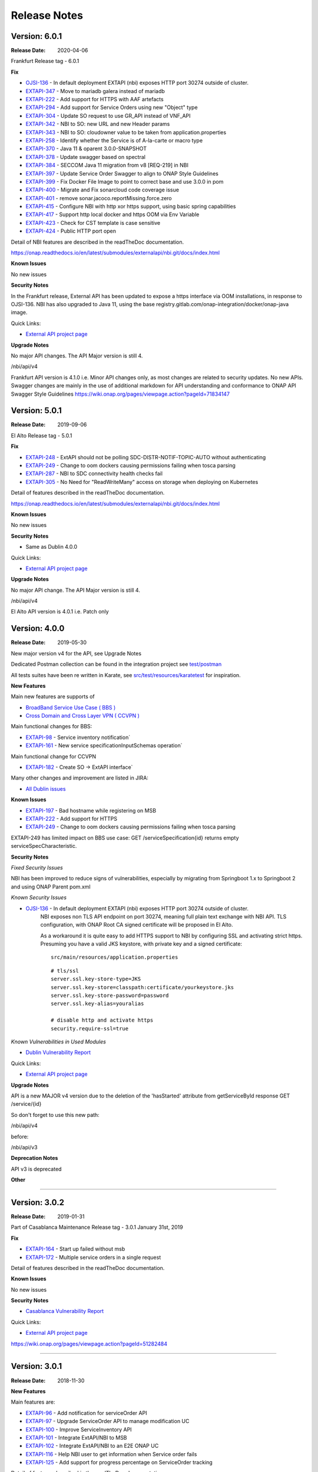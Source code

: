 .. SPDX-License-Identifier: CC-BY-4.0
.. Copyright 2019 ORANGE

Release Notes
=============

Version: 6.0.1
--------------

:Release Date: 2020-04-06

Frankfurt Release tag - 6.0.1

**Fix**

- `OJSI-136 <https://jira.onap.org/browse/OJSI-136>`_ - In default deployment EXTAPI (nbi) exposes HTTP port 30274 outside of cluster.
- `EXTAPI-347 <https://jira.onap.org/browse/EXTAPI-347>`_ - Move to mariadb galera instead of mariadb 
- `EXTAPI-222 <https://jira.onap.org/browse/EXTAPI-222>`_ - Add support for HTTPS with AAF artefacts 
- `EXTAPI-294 <https://jira.onap.org/browse/EXTAPI-294>`_ - Add support for Service Orders using new "Object" type 
- `EXTAPI-304 <https://jira.onap.org/browse/EXTAPI-304>`_ - Update SO request to use GR_API instead of VNF_API 
- `EXTAPI-342 <https://jira.onap.org/browse/EXTAPI-342>`_ - NBI to SO: new URL and new Header params 
- `EXTAPI-343 <https://jira.onap.org/browse/EXTAPI-343>`_ - NBI to SO: cloudowner value to be taken from application.properties 
- `EXTAPI-258 <https://jira.onap.org/browse/EXTAPI-258>`_ - Identify whether the Service is of A-la-carte or macro type 
- `EXTAPI-370 <https://jira.onap.org/browse/EXTAPI-370>`_ - Java 11 & oparent 3.0.0-SNAPSHOT 
- `EXTAPI-378 <https://jira.onap.org/browse/EXTAPI-378>`_ - Update swagger based on spectral 
- `EXTAPI-384 <https://jira.onap.org/browse/EXTAPI-384>`_ - SECCOM Java 11 migration from v8 [REQ-219] in NBI 
- `EXTAPI-397 <https://jira.onap.org/browse/EXTAPI-397>`_ - Update Service Order Swagger to align to ONAP Style Guidelines
- `EXTAPI-399 <https://jira.onap.org/browse/EXTAPI-399>`_ - Fix Docker File Image to point to correct base and use 3.0.0 in pom
- `EXTAPI-400 <https://jira.onap.org/browse/EXTAPI-400>`_ - Migrate and Fix sonarcloud code coverage issue
- `EXTAPI-401 <https://jira.onap.org/browse/EXTAPI-401>`_ - remove sonar.jacoco.reportMissing.force.zero 
- `EXTAPI-415 <https://jira.onap.org/browse/EXTAPI-415>`_ - Configure NBI with http xor https support, using basic spring capabilities 
- `EXTAPI-417 <https://jira.onap.org/browse/EXTAPI-417>`_ - Support http local docker and https OOM via Env Variable 
- `EXTAPI-423 <https://jira.onap.org/browse/EXTAPI-423>`_ - Check for CST template is case sensitive 
- `EXTAPI-424 <https://jira.onap.org/browse/EXTAPI-424>`_ - Public HTTP port open 

Detail of NBI features are described in the readTheDoc documentation.

https://onap.readthedocs.io/en/latest/submodules/externalapi/nbi.git/docs/index.html


**Known Issues**

No new issues

**Security Notes**

In the Frankfurt release, External API has been updated to expose a https interface via OOM installations, in response to OJSI-136. 
NBI has also upgraded to Java 11, using the base registry.gitlab.com/onap-integration/docker/onap-java image. 

Quick Links:

- `External API project page <https://wiki.onap.org/display/DW/External+API+Framework+Project>`_

**Upgrade Notes**

No major API changes. The API Major version is still 4.

/nbi/api/v4

Frankfurt API version is 4.1.0 i.e. Minor API changes only,  as most changes are related to security updates. No new APIs.
Swagger changes are mainly in the use of additional markdown for API understanding and conformance to ONAP API Swagger Style Guidelines 
https://wiki.onap.org/pages/viewpage.action?pageId=71834147

Version: 5.0.1
--------------

:Release Date: 2019-09-06

El Alto Release tag - 5.0.1

**Fix**

- `EXTAPI-248 <https://jira.onap.org/browse/EXTAPI-248>`_ - ExtAPI should not be polling SDC-DISTR-NOTIF-TOPIC-AUTO without authenticating
- `EXTAPI-249 <https://jira.onap.org/browse/EXTAPI-249>`_ - Change to oom dockers causing permissions failing when tosca parsing
- `EXTAPI-287 <https://jira.onap.org/browse/EXTAPI-287>`_ - NBI to SDC connectivity health checks fail 
- `EXTAPI-305 <https://jira.onap.org/browse/EXTAPI-305>`_ - No Need for "ReadWriteMany" access on storage when deploying on Kubernetes 

Detail of features described in the readTheDoc documentation.

https://onap.readthedocs.io/en/latest/submodules/externalapi/nbi.git/docs/index.html


**Known Issues**

No new issues

**Security Notes**

- Same as Dublin 4.0.0

Quick Links:

- `External API project page <https://wiki.onap.org/display/DW/External+API+Framework+Project>`_

**Upgrade Notes**

No major API change. The API Major version is still 4.

/nbi/api/v4

El Alto API version is 4.0.1 i.e. Patch only

Version: 4.0.0
--------------

:Release Date: 2019-05-30

New major version v4 for the API, see Upgrade Notes

Dedicated Postman collection can be found in the integration project see `test/postman <https://git.onap.org/integration/tree/test/postman?h=dublin>`_

All tests suites have been re written in Karate, see `src/test/resources/karatetest <https://git.onap.org/externalapi/nbi/tree/src/test/resources/karatetest?h=dublin>`_ for inspiration.

**New Features**

Main new features are supports of

- `BroadBand Service Use Case ( BBS ) <https://wiki.onap.org/pages/viewpage.action?pageId=45297636>`_
- `Cross Domain and Cross Layer VPN ( CCVPN ) <https://wiki.onap.org/display/DW/CCVPN%28Cross+Domain+and+Cross+Layer+VPN%29+USE+CASE>`_

Main functional changes for BBS:

- `EXTAPI-98 <https://jira.onap.org/browse/EXTAPI-98>`_ - Service inventory notification`
- `EXTAPI-161 <https://jira.onap.org/browse/EXTAPI-161>`_ - New service specificationInputSchemas operation`

Main functional change for CCVPN

- `EXTAPI-182 <https://jira.onap.org/browse/EXTAPI-182>`_ - Create SO -> ExtAPI interface`

Many other changes and improvement are listed in JIRA:

- `All Dublin issues <https://jira.onap.org/issues/?filter=11786>`_

**Known Issues**

- `EXTAPI-197 <https://jira.onap.org/browse/EXTAPI-197>`_ - Bad hostname while registering on MSB
- `EXTAPI-222 <https://jira.onap.org/browse/EXTAPI-222>`_ - Add support for HTTPS
- `EXTAPI-249 <https://jira.onap.org/browse/EXTAPI-249>`_ - Change to oom dockers causing permissions failing when tosca parsing

EXTAPI-249 has limited impact on BBS use case:
GET /serviceSpecification{id}
returns empty serviceSpecCharacteristic.

**Security Notes**

*Fixed Security Issues*

NBI has been improved to reduce signs of vulnerabilities,
especially by migrating from Springboot 1.x to Springboot 2 and using ONAP Parent pom.xml

*Known Security Issues*

- `OJSI-136 <https://jira.onap.org/browse/OJSI-136>`_ - In default deployment EXTAPI (nbi) exposes HTTP port 30274 outside of cluster.
   NBI exposes non TLS API endpoint on port 30274, meaning full plain text exchange with NBI API.
   TLS configuration, with ONAP Root CA signed certificate will be proposed in El Alto.

   As a workaround it is quite easy to add HTTPS support to NBI by configuring SSL and activating strict https.
   Presuming you have a valid JKS keystore, with private key and a signed certificate:

   ::

       src/main/resources/application.properties

   ::

       # tls/ssl
       server.ssl.key-store-type=JKS
       server.ssl.key-store=classpath:certificate/yourkeystore.jks
       server.ssl.key-store-password=password
       server.ssl.key-alias=youralias

       # disable http and activate https
       security.require-ssl=true

*Known Vulnerabilities in Used Modules*

- `Dublin Vulnerability Report <https://wiki.onap.org/pages/viewpage.action?pageId=51282484>`_

Quick Links:

- `External API project page <https://wiki.onap.org/display/DW/External+API+Framework+Project>`_

**Upgrade Notes**

API is a new MAJOR v4 version due to the deletion of the 'hasStarted' attribute from getServiceById response
GET /service/{id}

So don't forget to use this new path:

/nbi/api/v4

before:

/nbi/api/v3

**Deprecation Notes**

API v3 is deprecated

**Other**

===========

Version: 3.0.2
--------------

:Release Date: 2019-01-31

Part of Casablanca Maintenance Release tag - 3.0.1 January 31st, 2019

**Fix**

- `EXTAPI-164 <https://jira.onap.org/browse/EXTAPI-164>`_ - Start up failed without msb
- `EXTAPI-172 <https://jira.onap.org/browse/EXTAPI-172>`_ - Multiple service orders in a single request

Detail of features described in the readTheDoc documentation.

**Known Issues**

No new issues

**Security Notes**

- `Casablanca Vulnerability Report <https://wiki.onap.org/pages/viewpage.action?pageId=45310585>`_

Quick Links:

- `External API project page <https://wiki.onap.org/display/DW/External+API+Framework+Project>`_


https://wiki.onap.org/pages/viewpage.action?pageId=51282484

===========

Version: 3.0.1
--------------

:Release Date: 2018-11-30

**New Features**

Main features are:

- `EXTAPI-96 <https://jira.onap.org/browse/EXTAPI-96>`_ - Add notification for serviceOrder API
- `EXTAPI-97 <https://jira.onap.org/browse/EXTAPI-97>`_ - Upgrade ServiceOrder API to manage modification UC
- `EXTAPI-100 <https://jira.onap.org/browse/EXTAPI-100>`_ - Improve ServiceInventory API
- `EXTAPI-101 <https://jira.onap.org/browse/EXTAPI-101>`_ - Integrate ExtAPI/NBI to MSB
- `EXTAPI-102 <https://jira.onap.org/browse/EXTAPI-102>`_ - Integrate ExtAPI/NBI to an E2E ONAP UC
- `EXTAPI-116 <https://jira.onap.org/browse/EXTAPI-116>`_ - Help NBI user to get information when Service order fails
- `EXTAPI-125 <https://jira.onap.org/browse/EXTAPI-125>`_ - Add support for progress percentage on ServiceOrder tracking

Detail of features described in the readTheDoc documentation.

**Known Issues**

No new issue (see Beijing ones)

**Security Notes**

- `Vulnerability Report <https://wiki.onap.org/pages/viewpage.action?pageId=45301150>`_

Quick Links:

- `External API project page <https://wiki.onap.org/display/DW/External+API+Framework+Project>`_

**Upgrade Notes**

No upgrade available from Beijing

**Deprecation Notes**

NA

**Other**

===========

Version: 1.0.0
--------------

:Release Date: 2018-06-07

**New Features**

Main features are:

- `EXTAPI-39 <https://jira.onap.org/browse/EXTAPI-39>`_ - Retrieve SDC information (catalog information) for service level artifacts based on TMF633 open APIs - operation GET
- `EXTAPI-41 <https://jira.onap.org/browse/EXTAPI-41>`_ - Retrieve AAI information (inventory information) for service instance level artifacts based on TMF638 open APIs - operation GET
- `EXTAPI-42 <https://jira.onap.org/browse/EXTAPI-42>`_ - Create and retrieve SO service request for service level based on TMF641 open APIS - Operations POST & GET

Detail of features described in the readTheDoc documentation.

**Bug Fixes**

Not applicable - This is an initial release

**Known Issues**

For service catalog:

- Find criteria are limited

For service inventory:

- Customer information must be passed to get complete service representation.
- Find criteria are limited.

For service order:

- ServiceOrder will manage only ‘add’ and ‘delete’ operation (no change).
- Only service level request is performed.
- No request for VNF/VF and no call to SDNC.
- `EXTAPI-70 <https://jira.onap.org/browse/EXTAPI-70>`_ : links between customer/service instance and cloud/tenant not done (trigger VID issue).
- Only active service state is considered to add a service.

Detail of limitations described in the readTheDoc documentation.

**Security Notes**

External API code has been formally scanned during build time using NexusIQ and all Critical vulnerabilities have been addressed, items that remain open have been assessed for risk and determined to be false positive. The External API open Critical security vulnerabilities and their risk assessment have been documented as part of the `project <https://wiki.onap.org/pages/viewpage.action?pageId=28382906>`_.
Authentication management and Data Access rights have not been implemented.

Quick Links:

- `External API project page <https://wiki.onap.org/display/DW/External+API+Framework+Project>`_
- `Passing Badge information for External API <https://bestpractices.coreinfrastructure.org/en/projects/1771>`_
- `Project Vulnerability Review Table for External API <https://wiki.onap.org/pages/viewpage.action?pageId=28382906>`_

**Upgrade Notes**

Not applicable - This is an initial release

**Deprecation Notes**

Not applicable - This is an initial release

**Other**

===========

End of Release Notes
